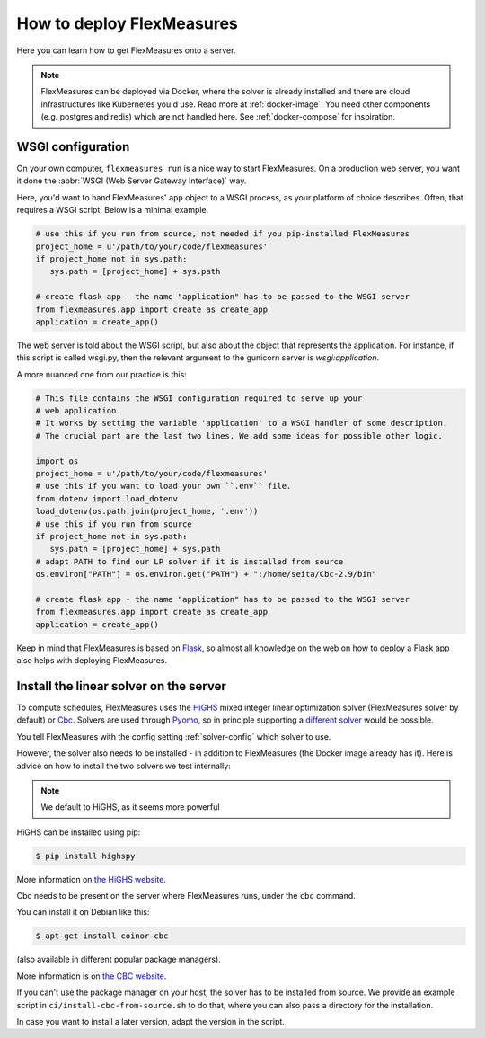 .. _deployment:

How to deploy FlexMeasures
===========================

Here you can learn how to get FlexMeasures onto a server.

.. note:: FlexMeasures can be deployed via Docker, where the solver is already installed and there are cloud infrastructures like Kubernetes you'd use. Read more at :ref:`docker-image`. You need other components (e.g. postgres and redis) which are not handled here. See :ref:`docker-compose` for inspiration.



WSGI configuration
------------------

On your own computer, ``flexmeasures run`` is a nice way to start FlexMeasures. On a production web server, you want it done the :abbr:`WSGI (Web Server Gateway Interface)` way. 

Here, you'd want to hand FlexMeasures' ``app`` object to a WSGI process, as your platform of choice describes.
Often, that requires a WSGI script. Below is a minimal example. 


.. code-block:: python
   
   # use this if you run from source, not needed if you pip-installed FlexMeasures
   project_home = u'/path/to/your/code/flexmeasures'
   if project_home not in sys.path:
      sys.path = [project_home] + sys.path
   
   # create flask app - the name "application" has to be passed to the WSGI server
   from flexmeasures.app import create as create_app
   application = create_app()

The web server is told about the WSGI script, but also about the object that represents the application.
For instance, if this script is called wsgi.py, then the relevant argument to the gunicorn server is `wsgi:application`.

A more nuanced one from our practice is this:

.. code-block:: python

   # This file contains the WSGI configuration required to serve up your
   # web application.
   # It works by setting the variable 'application' to a WSGI handler of some description.
   # The crucial part are the last two lines. We add some ideas for possible other logic.

   import os
   project_home = u'/path/to/your/code/flexmeasures'
   # use this if you want to load your own ``.env`` file.
   from dotenv import load_dotenv
   load_dotenv(os.path.join(project_home, '.env'))
   # use this if you run from source
   if project_home not in sys.path:
      sys.path = [project_home] + sys.path
   # adapt PATH to find our LP solver if it is installed from source
   os.environ["PATH"] = os.environ.get("PATH") + ":/home/seita/Cbc-2.9/bin"

   # create flask app - the name "application" has to be passed to the WSGI server
   from flexmeasures.app import create as create_app
   application = create_app()


Keep in mind that FlexMeasures is based on `Flask <https://flask.palletsprojects.com/>`_, so almost all knowledge on the web on how to deploy a Flask app also helps with deploying FlexMeasures. 


.. _installing-a-solver:

Install the linear solver on the server
---------------------------------------

To compute schedules, FlexMeasures uses the `HiGHS <https://highs.dev/>`_ mixed integer linear optimization solver (FlexMeasures solver by default) or `Cbc <https://github.com/coin-or/Cbc>`_.
Solvers are used through `Pyomo <http://www.pyomo.org>`_\ , so in principle supporting a `different solver <https://pyomo.readthedocs.io/en/stable/solving_pyomo_models.html#supported-solvers>`_ would be possible.

You tell FlexMeasures with the config setting :ref:`solver-config` which solver to use.

However, the solver also needs to be installed - in addition to FlexMeasures (the Docker image already has it). Here is advice on how to install the two solvers we test internally:


.. note:: We default to HiGHS, as it seems more powerful


HiGHS can be installed using pip:

.. code-block:: bash

   $ pip install highspy

More information on `the HiGHS website <https://highs.dev/>`_.

Cbc needs to be present on the server where FlexMeasures runs, under the ``cbc`` command.

You can install it on Debian like this:

.. code-block:: bash

   $ apt-get install coinor-cbc

(also available in different popular package managers).

More information is on `the CBC website <https://projects.coin-or.org/Cbc>`_.

If you can't use the package manager on your host, the solver has to be installed from source.
We provide an example script in ``ci/install-cbc-from-source.sh`` to do that, where you can also
pass a directory for the installation.

In case you want to install a later version, adapt the version in the script. 
